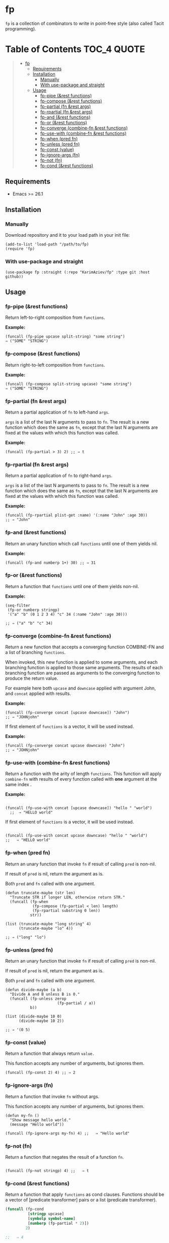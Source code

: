 
* fp
=fp= is a collection of combinators to write in point-free style (also called Tacit programming).

* Table of Contents                                          :TOC_4:QUOTE:
#+BEGIN_QUOTE
- [[#fp][fp]]
  - [[#requirements][Requirements]]
  - [[#installation][Installation]]
    - [[#manually][Manually]]
    - [[#with-use-package-and-straight][With use-package and straight]]
  - [[#usage][Usage]]
    - [[#fp-pipe-rest-functions][fp-pipe (&rest functions)]]
    - [[#fp-compose-rest-functions][fp-compose (&rest functions)]]
    - [[#fp-partial-fn-rest-args][fp-partial (fn &rest args)]]
    - [[#fp-rpartial-fn-rest-args][fp-rpartial (fn &rest args)]]
    - [[#fp-and-rest-functions][fp-and (&rest functions)]]
    - [[#fp-or-rest-functions][fp-or (&rest functions)]]
    - [[#fp-converge-combine-fn-rest-functions][fp-converge (combine-fn &rest functions)]]
    - [[#fp-use-with-combine-fn-rest-functions][fp-use-with (combine-fn &rest functions)]]
    - [[#fp-when-pred-fn][fp-when (pred fn)]]
    - [[#fp-unless-pred-fn][fp-unless (pred fn)]]
    - [[#fp-const-value][fp-const (value)]]
    - [[#fp-ignore-args-fn][fp-ignore-args (fn)]]
    - [[#fp-not-fn][fp-not (fn)]]
    - [[#fp-cond--rest-functions][fp-cond  (&rest functions)]]
#+END_QUOTE

** Requirements

+ Emacs >= 26.1

** Installation

*** Manually

Download repository and it to your load path in your init file:
#+begin_src elisp :eval no
(add-to-list 'load-path "/path/to/fp)
(require 'fp)
#+end_src

*** With use-package and straight

#+begin_src elisp :eval no
(use-package fp :straight (:repo "KarimAziev/fp" :type git :host github))
#+end_src

** Usage
*** fp-pipe (&rest functions)

Return left-to-right composition from ~functions~.

*Example:*
#+begin_src elisp :results raw :results code
(funcall (fp-pipe upcase split-string) "some string")
⇒ ("SOME" "STRING")
#+end_src


*** fp-compose (&rest functions)

Return right-to-left composition from ~functions~.

*Example:*
#+begin_src elisp
(funcall (fp-compose split-string upcase) "some string")
⇒ ("SOME" "STRING")
#+end_src

*** fp-partial (fn &rest args)
Return a partial application of =fn= to left-hand ~args~.

~args~ is a list of the last N arguments to pass to =fn=. The result is a new
function which does the same as =fn=, except that the last N arguments are fixed
at the values with which this function was called.

*Example:*
#+begin_src elisp
(funcall (fp-partial > 3) 2) ;; ⇒ t
#+end_src


*** fp-rpartial (fn &rest args)

Return a partial application of =fn= to right-hand ~args~.

~args~ is a list of the last N arguments to pass to =fn=. The result is a new
function which does the same as =fn=, except that the last N arguments are fixed
at the values with which this function was called.

*Example:*
#+begin_src elisp
(funcall (fp-rpartial plist-get :name) '(:name "John" :age 30))
;; ⇒ "John"
#+end_src


*** fp-and (&rest functions)
Return an unary function which call ~functions~ until one of them yields nil.

*Example:*
#+begin_src elisp
(funcall (fp-and numberp 1+) 30) ;; ⇒ 31
#+end_src


*** fp-or (&rest functions)
Return a function that ~functions~ until one of them yields non-nil.

*Example:*
#+begin_src elisp
(seq-filter
 (fp-or numberp stringp)
 '("a" "b" (0 1 2 3 4) "c" 34 (:name "John" :age 30)))

;; ⇒ ("a" "b" "c" 34)
#+end_src


*** fp-converge (combine-fn &rest functions)

Return a new function that accepts a converging function COMBINE-FN and a list of branching ~functions~.

When invoked, this new function is applied to some arguments, and each branching function is applied to those same arguments. The results of each branching function are passed as arguments to the converging function to produce the return value.

For example here both ~upcase~ and ~downcase~ applied with argument John, and ~concat~ applied with results.

*Example:*
#+begin_src elisp
(funcall (fp-converge concat [upcase downcase]) "John")
;; ⇒ "JOHNjohn"
#+end_src

If first element of ~functions~ is a vector, it will be used instead.

*Example:*
#+begin_src elisp
(funcall (fp-converge concat upcase downcase) "John")
;; ⇒ "JOHNjohn"
#+end_src


*** fp-use-with (combine-fn &rest functions)

  Return a function with the arity of length ~functions~.
  This function will apply ~combine-fn~ with results of every function called with *one* argument at the same index .

  *Example:*
  #+begin_src elisp

(funcall (fp-use-with concat [upcase downcase]) "hello " "world")
  ;;  ⇒ "HELLO world"
#+end_src

  If first element of ~functions~ is a vector, it will be used instead.

 #+begin_src elisp

(funcall (fp-use-with concat upcase downcase) "hello " "world")
;;   ⇒ "HELLO world"
#+end_src


*** fp-when (pred fn)
Return an unary function that invoke =fn= if result of calling ~pred~ is non-nil.

If result of ~pred~ is nil, return the argument as is.

Both ~pred~ and =fn= called with one argument.

#+begin_src elisp
(defun truncate-maybe (str len)
  "Truncate STR if longer LEN, otherwise return STR."
  (funcall (fp-when
            (fp-compose (fp-partial < len) length)
            (fp-rpartial substring 0 len))
           str))

(list (truncate-maybe "long string" 4)
      (truncate-maybe "lo" 4))

;; ⇒ ("long" "lo")
#+end_src

*** fp-unless (pred fn)
Return an unary function that invoke =fn= if result of calling ~pred~ is non-nil.

If result of ~pred~ is nil, return the argument as is.

Both ~pred~ and =fn= called with one argument.

#+begin_src elisp
(defun divide-maybe (a b)
  "Divide A and B unless B is 0."
  (funcall (fp-unless zerop
                       (fp-partial / a))
           b))

(list (divide-maybe 10 0)
      (divide-maybe 10 2))

;; ⇒ '(0 5)
#+end_src

*** fp-const (value)

Return a function that always return ~value.~

This function accepts any number of arguments, but ignores them.

#+begin_src elisp
(funcall (fp-const 2) 4) ;; ⇒ 2
#+end_src


*** fp-ignore-args (fn)

Return a function that invoke =fn= without args.

This function accepts any number of arguments, but ignores them.

#+begin_src elisp
(defun my-fn ()
  "Show message hello world."
  (message "Hello world"))

(funcall (fp-ignore-args my-fn) 4) ;;   ⇒ "Hello world"
#+end_src

*** fp-not (fn)

Return a function that negates the result of a function ~fn~.

#+begin_src elisp

(funcall (fp-not stringp) 4) ;;   ⇒ t
#+end_src

*** fp-cond  (&rest functions)
Return a function that apply ~functions~ as cond clauses. Functions should be a vector of [predicate transformer] pairs or a list (predicate transformer).

#+begin_src emacs-lisp
(funcall (fp-cond
          [stringp upcase]
          [symbolp symbol-name]
          [numberp (fp-partial * 2)])
         2)

;;   ⇒ 4
#+end_src

